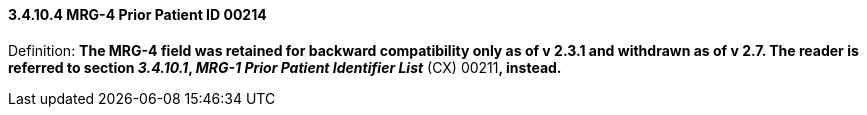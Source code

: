 ==== *3.4.10.4* MRG-4 Prior Patient ID 00214

Definition: *The MRG-4 field was retained for backward compatibility only as of v 2.3.1 and withdrawn as of v 2.7. The reader is referred to section _3.4.10.1_, _MRG-1 Prior Patient Identifier List_* (CX) 00211**, instead.**

